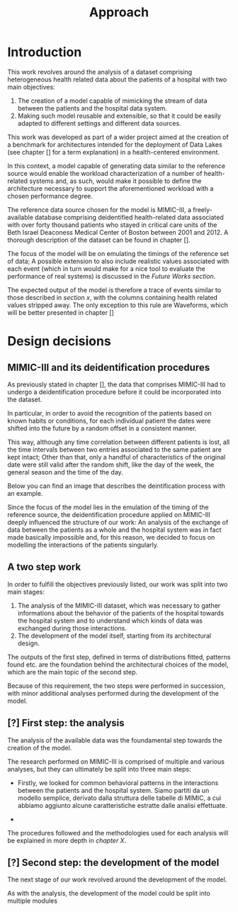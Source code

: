 #+title: Approach

* Introduction
#+begin_comment old introduction
The objective of this work is to create a customizable model that will realistically simulate the workload imposed on a datalake used in an hospital environment.

This work was born as part of a project aimed at the creation of a benchmark for architectures intended for the deployment of Data Lakes in the medical environment;
%#TODO{HBD} Mi piacerebbe aggiungere "nell'ambito del gruppo Health Big Data", aggiungendo qualche caratteristica descrittiva del progetto, ma non ho trovato una home page o un sito a cui fare riferimento per una descrizione corretta.
Nonetheless, I hope it will be useful to anybody working in the performance evaluation field, in the medical environment or generally in need of a synthetic trace of the data sent by the patients of an hospital.
#+end_comment

This work revolves around the analysis of a dataset comprising heterogeneous health related data about the patients of a hospital with two main objectives:
1. The creation of a model capable of mimicking the stream of data between the patients and the hospital data system.
2. Making such model reusable and extensible, so that it could be easily adapted to different settings and different data sources.

# As previously noted in /chapter x/, the term heterogeneous is used in this context to indicate a set of structured and unstructured data.

This work was developed as part of a wider project aimed at the creation of a benchmark for architectures intended for the deployment of Data Lakes (see chapter [] for a term explanation) in a health-centered environment.

In this context, a model capable of generating data similar to the reference source would enable the workload characterization of a number of health-related systems and, as such, would make it possible to define the architecture necessary to support the aforementioned workload with a chosen performance degree.

The reference data source chosen for the model is MIMIC-III, a freely-available database comprising deidentified health-related data associated with over forty thousand patients who stayed in critical care units of the Beth Israel Deaconess Medical Center of Boston between 2001 and 2012. A thorough description of the dataset can be found in chapter [].
# %#TODO: capitolo mimic

The focus of the model will be on emulating the timings of the reference set of data; A possible extension to also include realistic values associated with each event (which in turn would make for a nice tool to evaluate the performance of real systems) is discussed in the /Future Works section/.

The expected output of the model is therefore a trace of events similar to those described in /section x/, with the columns containing health related values stripped away.
The only exception to this rule are Waveforms, which will be better presented in chapter []
# %#TODO: capitolo/sezione waveforms
# introduce mimic here

* Design decisions
#+begin_comment old design decisions
As previously explained in chapter \ref{capitolo2}, one of the obstacles we met during the development of this work was the lack of information about existing datalake architectures in the medical environment.  %#TODO Parlare nella sezione "state of the art" della mancanza di informazioni riguardanti la struttura dei data lakes in ambito medico.
After a long period of research, we found MIMIC: a large, freely-available dataset comprising deidentified health-related data associated with the patients of the Beth Israel Deaconess Medical Center. %#TODO link biblio al sito di MIMIC-III.

Different versions of MIMIC are available. Version IV is the latest, and covers the years from 2008 to 2019. Version III is the previously released version and covers the years from 2001 to 2012.

During the starting phase of our work, we considered which version of MIMIC to use and we ended up choosing MIMIC-III.
The reason behind this apparently controversial choice lies in the deidentification procedures applied to the two datasets.

Both versions of MIMIC (and previous versions too) had all the dates and timestamps associated with each patient moved in the future by a random amount of time. This transformation step was performed by the authors to avoid the recognition of patients of the hospital by their hospitalization date, their date of birth or any other timing-related information, therefore preventing any privacy violation.

MIMIC-III kept some information valid after the modification.
During the deidentification process, in the MIMIC-III dataset:
\begin{itemize}
    \item The day of the week of each date or timestamp after the deidentification process matches the week day of the original date or timestamp.
    \item The season  of each date or timestamp after the deidentification process roughly matches the season of the original date or timestamp.
%\item The time of the day of each timestamp after the deidentification process matches the time of the day of the original timestamp.
    \item Although each individual date was shifted in the future by a random offset, intervals were preserved for each individual patient.
\end{itemize}
Not all this information is preserved in MIMIC-IV.

Since our work revolves around an analysis of the time at which each event is registered to model the interaction between the user and the hospital system, we decided to use MIMIC-III instead of MIMIC-IV to develop our model.

The lack of information caused by the deidentification procedure highlighted above deeply influenced the way the model is shaped, too.

Particularly, due to the random shift in time applied to the timestamps of the data associated with each patient, an analysis of the exchange of data between the patients as a whole and the hospital system was basically impossible; For this reason, we decided to focus our model on the interaction between the single user and the hospital system.
#+end_comment

** MIMIC-III and its deidentification procedures

# To comply to the legal requirements on public health related information, the data that comprises MIMIC-III had to undergo a deidentification procedure (cit. https://physionet.org/content/mimiciii/1.4/) before it could be incorporated into the dataset.

# During this procedure personal informations about the patients, like phone numbers, addresses and names were discarded from both structured and unstructured data.

# Moreover, to avoid the recognition of the patients based on known habits or
As previously stated in chapter [], the data that comprises MIMIC-III had to undergo a deidentification procedure before it could be incorporated into the dataset.
# %#TODO: capitolo mimic

In particular, in order to avoid the recognition of the patients based on known habits or conditions, for each individual patient the dates were shifted into the future by a random offset in a consistent manner.

This way, although any time correlation between different patients is lost, all the time intervals between two entries associated to the same patient are kept intact; Other than that, only a handful of characteristics of the original date were still valid after the random shift, like the day of the week, the general season and the time of the day.

Below you can find an image that describes the deintification process with an example.

[[./artifacts/deidentification.png]]

Since the focus of the model lies in the emulation of the timing of the reference source, the deidentification procedure applied on MIMIC-III deeply influenced the structure of our work: An analysis of the exchange of data between the patients as a whole and the hospital system was in fact made basically impossible and, for this reason, we decided to focus on modelling the interactions of the patients singularly.

** A two step work
In order to fulfill the objectives previously listed, our work was split into two main stages:
1. The analysis of the MIMIC-III dataset, which was necessary to gather informations about the behavior of the patients of the hospital towards the hospital system and to understand which kinds of data was exchanged during those interactions.
2. The development of the model itself, starting from its architectural design.

The outputs of the first step, defined in terms of distributions fitted, patterns found etc. are the foundation behind the architectural choices of the model, which are the main topic of the second step.

Because of this requirement, the two steps were performed in succession, with minor additional analyses performed during the development of the model.

# Possibile immagine: una pipeline (tipo fabbrica) dove l'output dell'analisi è dato in pasto development del modello, che senza non può funzionare. Magari aggiungi come canale secondario gli obiettivi del modello (estensibilità, reusabilità). Potrebbe anche contenere info che andrai a spiegare nelle due sez successive e avere una caption del tipo "Questa sarà la struttura generale del discorso"

** [?] First step: the analysis
The analysis of the available data was the foundamental step towards the creation of the model.

The research performed on MIMIC-III is comprised of multiple and various analyses, but they can ultimately be split into three main steps:

- Firstly, we looked for common behavioral patterns in the interactions between the patients and the hospital system.
  Siamo partiti da un modello semplice, derivato dalla struttura delle tabelle di MIMIC, a cui abbiamo aggiunto alcune caratteristiche estratte dalle analisi effettuate.
# 1. Analyses focused on discovering the interactions between the patient and the hospital system.

-
# 2. Analyses focused on choosing the possible categories to split the data into.
#    The decision to split the data into categories was taken to fit better the various distributions and, in turn, make a more precise and realistic model.

# 3. Analyses focused on fitting and testing the distributions of the various times considered.

# The research performed on MIMIC is comprised of multiple and various analyses.

# The main focus of the analysis we scanned the dataset to discover the not evident interactions between the patient and the hospital system, with a special focus on uncommon cases.

# Since the

The procedures followed and the methodologies used for each analysis will be explained in more depth in /chapter X/.

** [?] Second step: the development of the model
The next stage of our work revolved around the development of the model.

# desired outputs
As with the analysis, the development of the model could be split into multiple modules
